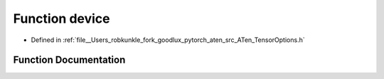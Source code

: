 .. _function_at__device:

Function device
===============

- Defined in :ref:`file__Users_robkunkle_fork_goodlux_pytorch_aten_src_ATen_TensorOptions.h`


Function Documentation
----------------------


.. doxygenfunction:: at::device
